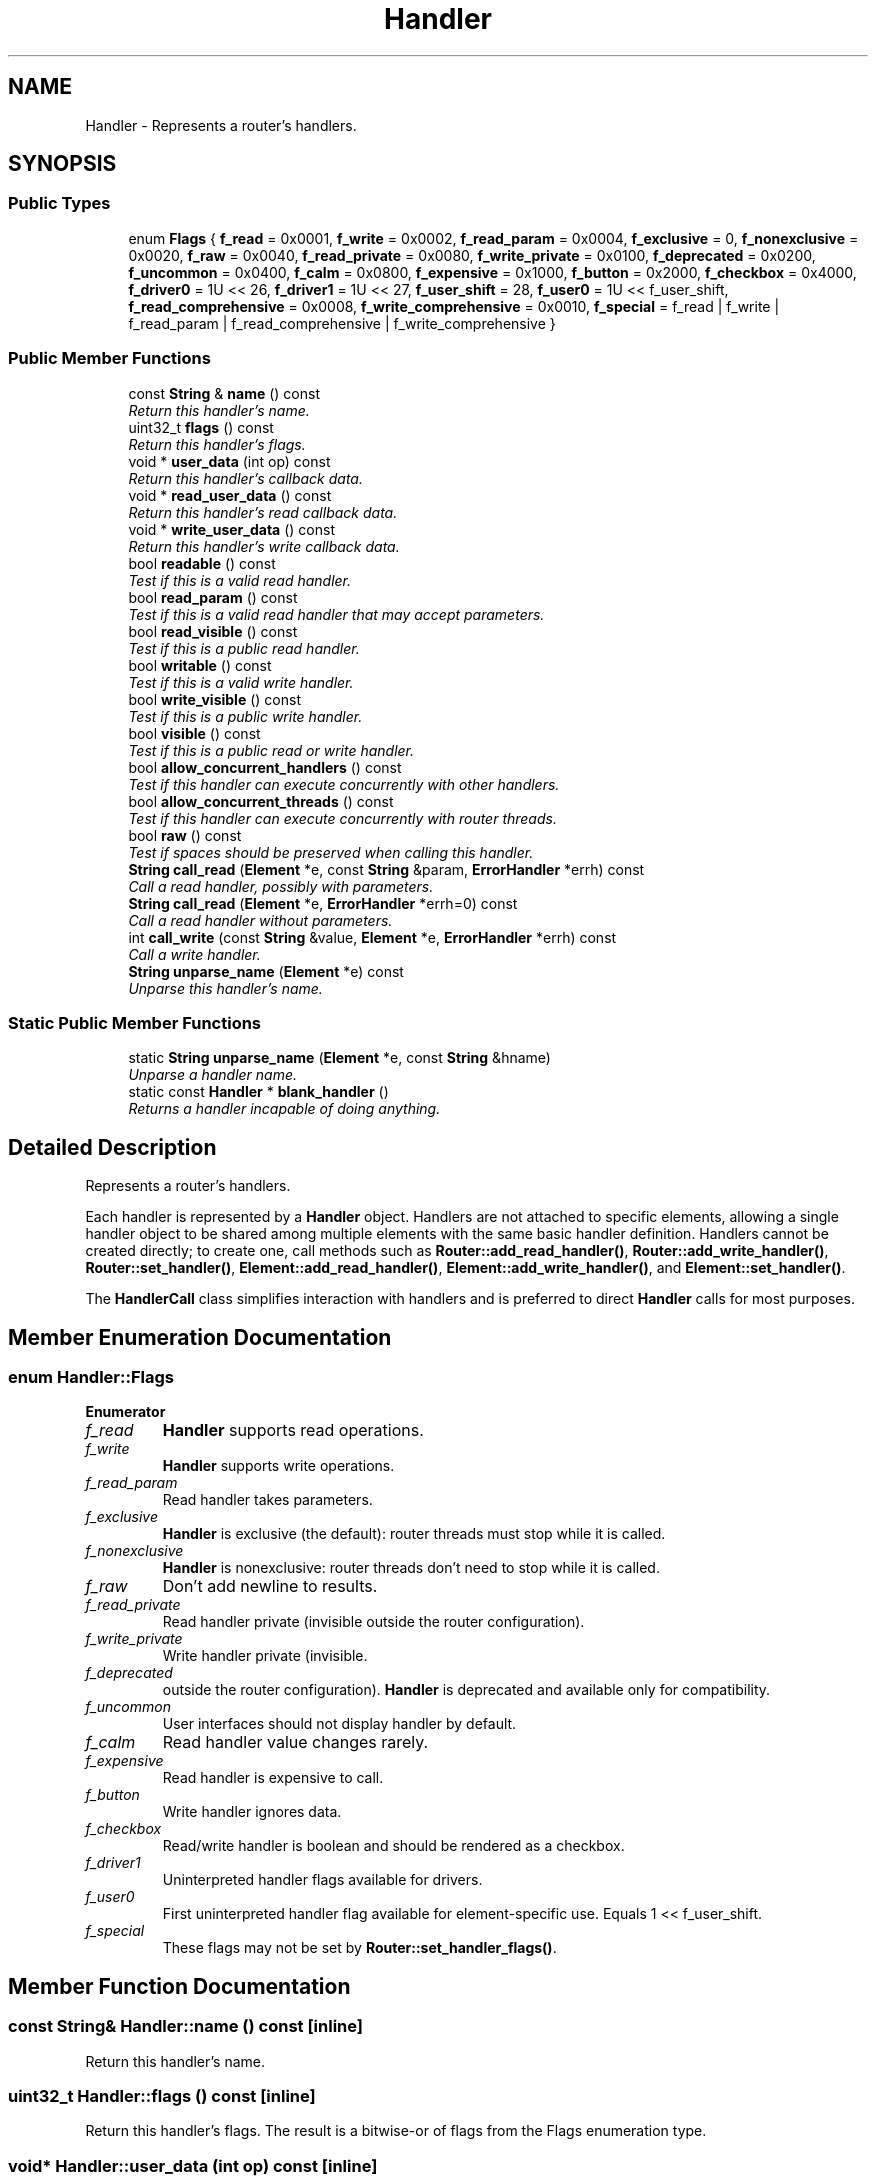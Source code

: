 .TH "Handler" 3 "Thu Oct 12 2017" "Click" \" -*- nroff -*-
.ad l
.nh
.SH NAME
Handler \- Represents a router's handlers\&.  

.SH SYNOPSIS
.br
.PP
.SS "Public Types"

.in +1c
.ti -1c
.RI "enum \fBFlags\fP { \fBf_read\fP = 0x0001, \fBf_write\fP = 0x0002, \fBf_read_param\fP = 0x0004, \fBf_exclusive\fP = 0, \fBf_nonexclusive\fP = 0x0020, \fBf_raw\fP = 0x0040, \fBf_read_private\fP = 0x0080, \fBf_write_private\fP = 0x0100, \fBf_deprecated\fP = 0x0200, \fBf_uncommon\fP = 0x0400, \fBf_calm\fP = 0x0800, \fBf_expensive\fP = 0x1000, \fBf_button\fP = 0x2000, \fBf_checkbox\fP = 0x4000, \fBf_driver0\fP = 1U << 26, \fBf_driver1\fP = 1U << 27, \fBf_user_shift\fP = 28, \fBf_user0\fP = 1U << f_user_shift, \fBf_read_comprehensive\fP = 0x0008, \fBf_write_comprehensive\fP = 0x0010, \fBf_special\fP = f_read | f_write | f_read_param | f_read_comprehensive | f_write_comprehensive }"
.br
.in -1c
.SS "Public Member Functions"

.in +1c
.ti -1c
.RI "const \fBString\fP & \fBname\fP () const "
.br
.RI "\fIReturn this handler's name\&. \fP"
.ti -1c
.RI "uint32_t \fBflags\fP () const "
.br
.RI "\fIReturn this handler's flags\&. \fP"
.ti -1c
.RI "void * \fBuser_data\fP (int op) const "
.br
.RI "\fIReturn this handler's callback data\&. \fP"
.ti -1c
.RI "void * \fBread_user_data\fP () const "
.br
.RI "\fIReturn this handler's read callback data\&. \fP"
.ti -1c
.RI "void * \fBwrite_user_data\fP () const "
.br
.RI "\fIReturn this handler's write callback data\&. \fP"
.ti -1c
.RI "bool \fBreadable\fP () const "
.br
.RI "\fITest if this is a valid read handler\&. \fP"
.ti -1c
.RI "bool \fBread_param\fP () const "
.br
.RI "\fITest if this is a valid read handler that may accept parameters\&. \fP"
.ti -1c
.RI "bool \fBread_visible\fP () const "
.br
.RI "\fITest if this is a public read handler\&. \fP"
.ti -1c
.RI "bool \fBwritable\fP () const "
.br
.RI "\fITest if this is a valid write handler\&. \fP"
.ti -1c
.RI "bool \fBwrite_visible\fP () const "
.br
.RI "\fITest if this is a public write handler\&. \fP"
.ti -1c
.RI "bool \fBvisible\fP () const "
.br
.RI "\fITest if this is a public read or write handler\&. \fP"
.ti -1c
.RI "bool \fBallow_concurrent_handlers\fP () const "
.br
.RI "\fITest if this handler can execute concurrently with other handlers\&. \fP"
.ti -1c
.RI "bool \fBallow_concurrent_threads\fP () const "
.br
.RI "\fITest if this handler can execute concurrently with router threads\&. \fP"
.ti -1c
.RI "bool \fBraw\fP () const "
.br
.RI "\fITest if spaces should be preserved when calling this handler\&. \fP"
.ti -1c
.RI "\fBString\fP \fBcall_read\fP (\fBElement\fP *e, const \fBString\fP &param, \fBErrorHandler\fP *errh) const "
.br
.RI "\fICall a read handler, possibly with parameters\&. \fP"
.ti -1c
.RI "\fBString\fP \fBcall_read\fP (\fBElement\fP *e, \fBErrorHandler\fP *errh=0) const "
.br
.RI "\fICall a read handler without parameters\&. \fP"
.ti -1c
.RI "int \fBcall_write\fP (const \fBString\fP &value, \fBElement\fP *e, \fBErrorHandler\fP *errh) const "
.br
.RI "\fICall a write handler\&. \fP"
.ti -1c
.RI "\fBString\fP \fBunparse_name\fP (\fBElement\fP *e) const "
.br
.RI "\fIUnparse this handler's name\&. \fP"
.in -1c
.SS "Static Public Member Functions"

.in +1c
.ti -1c
.RI "static \fBString\fP \fBunparse_name\fP (\fBElement\fP *e, const \fBString\fP &hname)"
.br
.RI "\fIUnparse a handler name\&. \fP"
.ti -1c
.RI "static const \fBHandler\fP * \fBblank_handler\fP ()"
.br
.RI "\fIReturns a handler incapable of doing anything\&. \fP"
.in -1c
.SH "Detailed Description"
.PP 
Represents a router's handlers\&. 

Each handler is represented by a \fBHandler\fP object\&. Handlers are not attached to specific elements, allowing a single handler object to be shared among multiple elements with the same basic handler definition\&. Handlers cannot be created directly; to create one, call methods such as \fBRouter::add_read_handler()\fP, \fBRouter::add_write_handler()\fP, \fBRouter::set_handler()\fP, \fBElement::add_read_handler()\fP, \fBElement::add_write_handler()\fP, and \fBElement::set_handler()\fP\&.
.PP
The \fBHandlerCall\fP class simplifies interaction with handlers and is preferred to direct \fBHandler\fP calls for most purposes\&. 
.SH "Member Enumeration Documentation"
.PP 
.SS "enum \fBHandler::Flags\fP"

.PP
\fBEnumerator\fP
.in +1c
.TP
\fB\fIf_read \fP\fP
\fBHandler\fP supports read operations\&. 
.TP
\fB\fIf_write \fP\fP
\fBHandler\fP supports write operations\&. 
.TP
\fB\fIf_read_param \fP\fP
Read handler takes parameters\&. 
.TP
\fB\fIf_exclusive \fP\fP
\fBHandler\fP is exclusive (the default): router threads must stop while it is called\&. 
.TP
\fB\fIf_nonexclusive \fP\fP
\fBHandler\fP is nonexclusive: router threads don't need to stop while it is called\&. 
.TP
\fB\fIf_raw \fP\fP
Don't add newline to results\&. 
.TP
\fB\fIf_read_private \fP\fP
Read handler private (invisible outside the router configuration)\&. 
.TP
\fB\fIf_write_private \fP\fP
Write handler private (invisible\&. 
.TP
\fB\fIf_deprecated \fP\fP
outside the router configuration)\&. \fBHandler\fP is deprecated and available only for compatibility\&. 
.TP
\fB\fIf_uncommon \fP\fP
User interfaces should not display handler by default\&. 
.TP
\fB\fIf_calm \fP\fP
Read handler value changes rarely\&. 
.TP
\fB\fIf_expensive \fP\fP
Read handler is expensive to call\&. 
.TP
\fB\fIf_button \fP\fP
Write handler ignores data\&. 
.TP
\fB\fIf_checkbox \fP\fP
Read/write handler is boolean and should be rendered as a checkbox\&. 
.TP
\fB\fIf_driver1 \fP\fP
Uninterpreted handler flags available for drivers\&. 
.TP
\fB\fIf_user0 \fP\fP
First uninterpreted handler flag available for element-specific use\&. Equals 1 << f_user_shift\&. 
.TP
\fB\fIf_special \fP\fP
These flags may not be set by \fBRouter::set_handler_flags()\fP\&. 
.SH "Member Function Documentation"
.PP 
.SS "const \fBString\fP& Handler::name () const\fC [inline]\fP"

.PP
Return this handler's name\&. 
.SS "uint32_t Handler::flags () const\fC [inline]\fP"

.PP
Return this handler's flags\&. The result is a bitwise-or of flags from the Flags enumeration type\&. 
.SS "void* Handler::user_data (int op) const\fC [inline]\fP"

.PP
Return this handler's callback data\&. 
.PP
\fBParameters:\fP
.RS 4
\fIop\fP either f_read or f_write\&. 
.RE
.PP

.SS "void* Handler::read_user_data () const\fC [inline]\fP"

.PP
Return this handler's read callback data\&. 
.SS "void* Handler::write_user_data () const\fC [inline]\fP"

.PP
Return this handler's write callback data\&. 
.SS "bool Handler::readable () const\fC [inline]\fP"

.PP
Test if this is a valid read handler\&. never 
.SS "bool Handler::read_param () const\fC [inline]\fP"

.PP
Test if this is a valid read handler that may accept parameters\&. 
.SS "bool Handler::read_visible () const\fC [inline]\fP"

.PP
Test if this is a public read handler\&. Private handlers may be not called from outside the router configuration\&. Handlers are public by default; to make a read handler private, add the f_read_private flag\&. 
.SS "bool Handler::writable () const\fC [inline]\fP"

.PP
Test if this is a valid write handler\&. 
.SS "bool Handler::write_visible () const\fC [inline]\fP"

.PP
Test if this is a public write handler\&. Private handlers may not be called from outside the router configuration\&. Handlers are public by default; to make a write handler private, add the f_write_private flag\&. 
.SS "bool Handler::visible () const\fC [inline]\fP"

.PP
Test if this is a public read or write handler\&. 
.SS "bool Handler::allow_concurrent_handlers () const\fC [inline]\fP"

.PP
Test if this handler can execute concurrently with other handlers\&. 
.SS "bool Handler::allow_concurrent_threads () const\fC [inline]\fP"

.PP
Test if this handler can execute concurrently with router threads\&. 
.SS "bool Handler::raw () const\fC [inline]\fP"

.PP
Test if spaces should be preserved when calling this handler\&. Some Click drivers perform some convenience processing on handler values, for example by removing a terminating newline from write handler values or adding a terminating newline to read handler values\&. Raw handlers do not have their values manipulated in this way\&. Rawness is set by the f_raw flag\&.
.PP
.PD 0
.IP "\(bu" 2
The linuxmodule driver adds a terminating newline to non-raw read handler values, but does not modify raw read handlers' values in any way\&. 
.IP "\(bu" 2
The same applies to handler values returned by the userlevel driver's \fC-h\fP option\&. 
.IP "\(bu" 2
The linuxmodule driver removes an optional terminating newline from a one-line non-raw write handler value, but does not modify raw write handlers' values in any way\&. 
.PP

.SS "\fBString\fP Handler::call_read (\fBElement\fP * e, const \fBString\fP & param, \fBErrorHandler\fP * errh) const"

.PP
Call a read handler, possibly with parameters\&. 
.PP
\fBParameters:\fP
.RS 4
\fIe\fP element on which to call the handler 
.br
\fIparam\fP parameters, or an empty string if no parameters 
.br
\fIerrh\fP optional error handler
.RE
.PP
The element must be nonnull; to call a global handler, pass the relevant router's \fBRouter::root_element()\fP\&. \fIerrh\fP may be null, in which case errors are reported to \fBErrorHandler::silent_handler()\fP\&. 
.SS "\fBString\fP Handler::call_read (\fBElement\fP * e, \fBErrorHandler\fP * errh = \fC0\fP) const\fC [inline]\fP"

.PP
Call a read handler without parameters\&. 
.PP
\fBParameters:\fP
.RS 4
\fIe\fP element on which to call the handler 
.br
\fIerrh\fP error handler
.RE
.PP
The element must be nonnull; to call a global handler, pass the relevant router's \fBRouter::root_element()\fP\&. \fIerrh\fP may be null, in which case errors are ignored\&. 
.SS "int Handler::call_write (const \fBString\fP & value, \fBElement\fP * e, \fBErrorHandler\fP * errh) const"

.PP
Call a write handler\&. 
.PP
\fBParameters:\fP
.RS 4
\fIvalue\fP value to write to the handler 
.br
\fIe\fP element on which to call the handler 
.br
\fIerrh\fP optional error handler
.RE
.PP
The element must be nonnull; to call a global handler, pass the relevant router's \fBRouter::root_element()\fP\&. \fIerrh\fP may be null, in which case errors are reported to \fBErrorHandler::silent_handler()\fP\&. 
.SS "\fBString\fP Handler::unparse_name (\fBElement\fP * e) const"

.PP
Unparse this handler's name\&. 
.PP
\fBParameters:\fP
.RS 4
\fIe\fP relevant element
.RE
.PP
If \fIe\fP is an actual element, then returns 'ENAME\&.HNAME', where ENAME is \fIe's\fP \fBname\fP and HNAME is this handler's \fBname()\fP\&. Otherwise, just returns \fBname()\fP\&. 
.SS "\fBString\fP Handler::unparse_name (\fBElement\fP * e, const \fBString\fP & hname)\fC [static]\fP"

.PP
Unparse a handler name\&. 
.PP
\fBParameters:\fP
.RS 4
\fIe\fP relevant element, if any 
.br
\fIhname\fP handler name
.RE
.PP
If \fIe\fP is an actual element on some router, then returns 'ENAME\&.hname', where ENAME is \fIe's\fP \fBname\fP\&. Otherwise, just returns \fIhname\fP\&. 
.SS "static const \fBHandler\fP* Handler::blank_handler ()\fC [inline]\fP, \fC [static]\fP"

.PP
Returns a handler incapable of doing anything\&. The returned handler returns false for \fBreadable()\fP and \fBwritable()\fP and has \fBflags()\fP of zero\&. 

.SH "Author"
.PP 
Generated automatically by Doxygen for Click from the source code\&.
